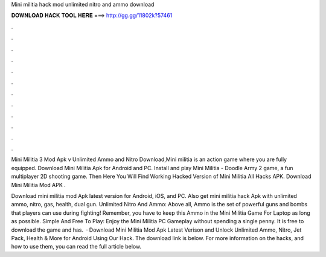 Mini militia hack mod unlimited nitro and ammo download



𝐃𝐎𝐖𝐍𝐋𝐎𝐀𝐃 𝐇𝐀𝐂𝐊 𝐓𝐎𝐎𝐋 𝐇𝐄𝐑𝐄 ===> http://gg.gg/11802k?57461



.



.



.



.



.



.



.



.



.



.



.



.

Mini Militia 3 Mod Apk v Unlimited Ammo and Nitro Download,Mini militia is an action game where you are fully equipped. Download Mini Militia Apk for Android and PC. Install and play Mini Militia - Doodle Army 2 game, a fun multiplayer 2D shooting game. Then Here You Will Find Working Hacked Version of Mini Militia All Hacks APK. Download Mini Militia Mod APK .

Download mini militia mod Apk latest version for Android, iOS, and PC. Also get mini militia hack Apk with unlimited ammo, nitro, gas, health, dual gun. Unlimited Nitro And Ammo: Above all, Ammo is the set of powerful guns and bombs that players can use during fighting! Remember, you have to keep this Ammo in the Mini Militia Game For Laptop as long as possible. Simple And Free To Play: Enjoy the Mini Militia PC Gameplay without spending a single penny. It is free to download the game and has.  · Download Mini Militia Mod Apk Latest Verison and Unlock Unlimited Ammo, Nitro, Jet Pack, Health & More for Android Using Our Hack. The download link is below. For more information on the hacks, and how to use them, you can read the full article below.
